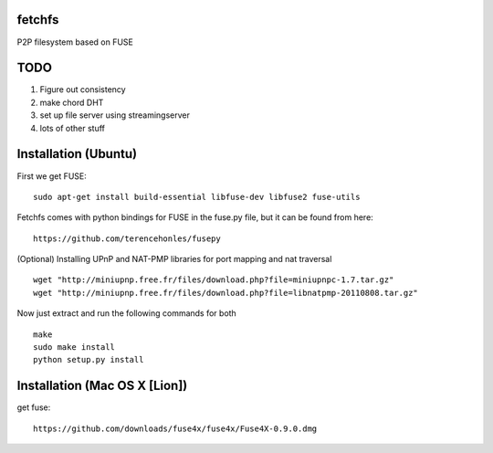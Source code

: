 fetchfs
=======

P2P filesystem based on FUSE

TODO
====

1. Figure out consistency
2. make chord DHT
3. set up file server using streamingserver
4. lots of other stuff

Installation (Ubuntu)
=====================
First we get FUSE: ::

    sudo apt-get install build-essential libfuse-dev libfuse2 fuse-utils

Fetchfs comes with python bindings for FUSE in the fuse.py file, but it can be found
from here: ::

    https://github.com/terencehonles/fusepy

(Optional) Installing UPnP and NAT-PMP libraries for port mapping and nat traversal ::

    wget "http://miniupnp.free.fr/files/download.php?file=miniupnpc-1.7.tar.gz"
    wget "http://miniupnp.free.fr/files/download.php?file=libnatpmp-20110808.tar.gz"

Now just extract and run the following commands for both ::

    make
    sudo make install
    python setup.py install

Installation (Mac OS X [Lion])
==============================
get fuse: ::

    https://github.com/downloads/fuse4x/fuse4x/Fuse4X-0.9.0.dmg

